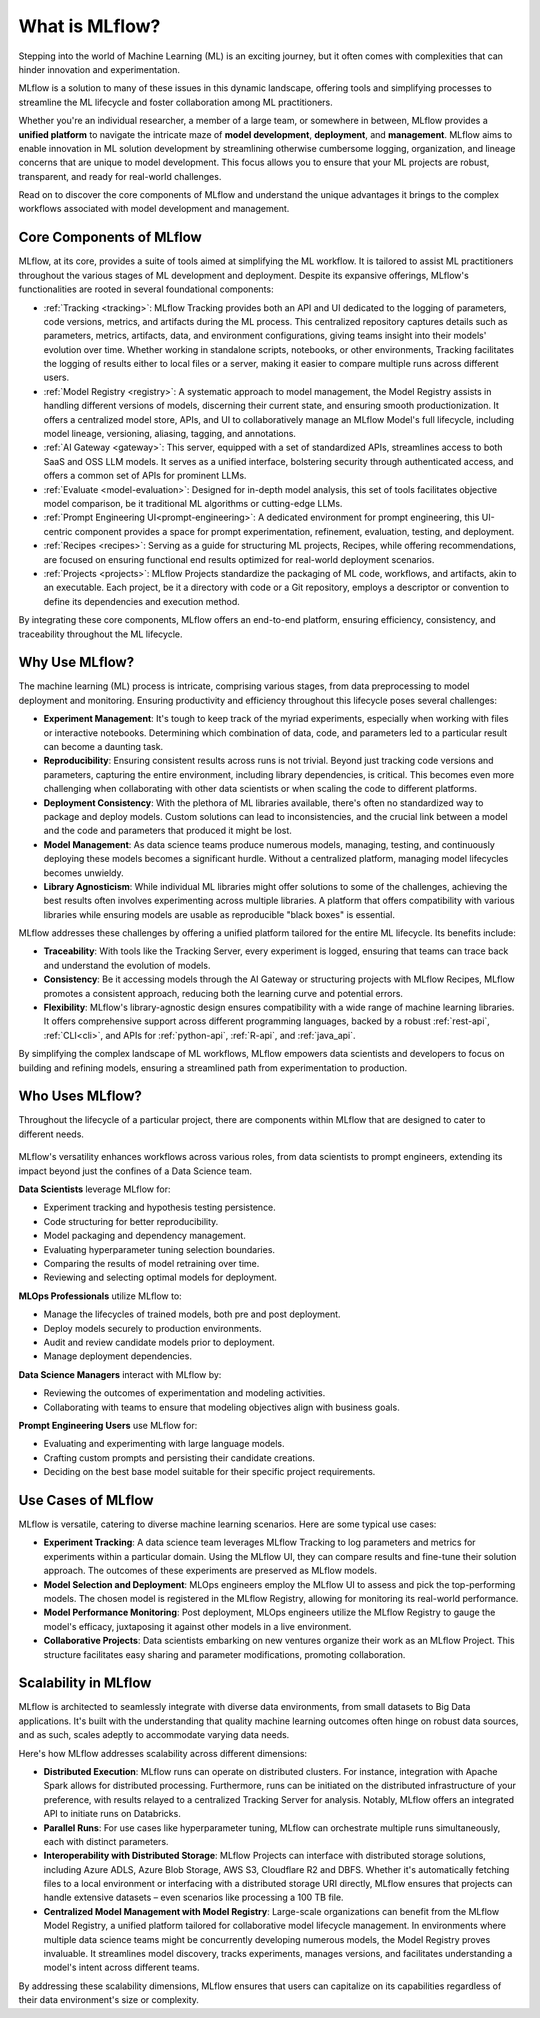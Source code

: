 What is MLflow?
===============

Stepping into the world of Machine Learning (ML) is an exciting journey, but it often comes with
complexities that can hinder innovation and experimentation. 

MLflow is a solution to many of these issues in this dynamic landscape, offering tools and simplifying processes to streamline 
the ML lifecycle and foster collaboration among ML practitioners.

Whether you're an individual researcher, a member of a large team, or somewhere in between, MLflow
provides a **unified platform** to navigate the intricate maze of **model development**, **deployment**, and
**management**. MLflow aims to enable innovation in ML solution development by streamlining otherwise cumbersome logging, organization, 
and lineage concerns that are unique to model development. This focus allows you to ensure that your ML
projects are robust, transparent, and ready for real-world challenges.

Read on to discover the core components of MLflow and understand the unique advantages it brings
to the complex workflows associated with model development and management.

Core Components of MLflow
-------------------------

MLflow, at its core, provides a suite of tools aimed at simplifying the ML workflow. It is tailored to assist ML practitioners throughout 
the various stages of ML development and deployment. Despite its expansive offerings, MLflow's functionalities are rooted in several 
foundational components:

* :ref:`Tracking <tracking>`: MLflow Tracking provides both an API and UI dedicated to the logging of parameters, code versions, metrics, and artifacts during the ML process. This centralized repository captures details such as parameters, metrics, artifacts, data, and environment configurations, giving teams insight into their models' evolution over time. Whether working in standalone scripts, notebooks, or other environments, Tracking facilitates the logging of results either to local files or a server, making it easier to compare multiple runs across different users.

* :ref:`Model Registry <registry>`: A systematic approach to model management, the Model Registry assists in handling different versions of models, discerning their current state, and ensuring smooth productionization. It offers a centralized model store, APIs, and UI to collaboratively manage an MLflow Model's full lifecycle, including model lineage, versioning, aliasing, tagging, and annotations.

* :ref:`AI Gateway <gateway>`: This server, equipped with a set of standardized APIs, streamlines access to both SaaS and OSS LLM models. It serves as a unified interface, bolstering security through authenticated access, and offers a common set of APIs for prominent LLMs.

* :ref:`Evaluate <model-evaluation>`: Designed for in-depth model analysis, this set of tools facilitates objective model comparison, be it traditional ML algorithms or cutting-edge LLMs.

* :ref:`Prompt Engineering UI<prompt-engineering>`: A dedicated environment for prompt engineering, this UI-centric component provides a space for prompt experimentation, refinement, evaluation, testing, and deployment.

* :ref:`Recipes <recipes>`: Serving as a guide for structuring ML projects, Recipes, while offering recommendations, are focused on ensuring functional end results optimized for real-world deployment scenarios.

* :ref:`Projects <projects>`: MLflow Projects standardize the packaging of ML code, workflows, and artifacts, akin to an executable. Each project, be it a directory with code or a Git repository, employs a descriptor or convention to define its dependencies and execution method.

By integrating these core components, MLflow offers an end-to-end platform, ensuring efficiency, consistency, and traceability throughout the ML lifecycle.


Why Use MLflow?
---------------
The machine learning (ML) process is intricate, comprising various stages, from data preprocessing to model deployment and monitoring. 
Ensuring productivity and efficiency throughout this lifecycle poses several challenges:

- **Experiment Management**: It's tough to keep track of the myriad experiments, especially when working with files or interactive notebooks. Determining which combination of data, code, and parameters led to a particular result can become a daunting task.

- **Reproducibility**: Ensuring consistent results across runs is not trivial. Beyond just tracking code versions and parameters, capturing the entire environment, including library dependencies, is critical. This becomes even more challenging when collaborating with other data scientists or when scaling the code to different platforms.

- **Deployment Consistency**: With the plethora of ML libraries available, there's often no standardized way to package and deploy models. Custom solutions can lead to inconsistencies, and the crucial link between a model and the code and parameters that produced it might be lost.

- **Model Management**: As data science teams produce numerous models, managing, testing, and continuously deploying these models becomes a significant hurdle. Without a centralized platform, managing model lifecycles becomes unwieldy.

- **Library Agnosticism**: While individual ML libraries might offer solutions to some of the challenges, achieving the best results often involves experimenting across multiple libraries. A platform that offers compatibility with various libraries while ensuring models are usable as reproducible "black boxes" is essential.

MLflow addresses these challenges by offering a unified platform tailored for the entire ML lifecycle. Its benefits include:

- **Traceability**: With tools like the Tracking Server, every experiment is logged, ensuring that teams can trace back and understand the evolution of models.

- **Consistency**: Be it accessing models through the AI Gateway or structuring projects with MLflow Recipes, MLflow promotes a consistent approach, reducing both the learning curve and potential errors.

- **Flexibility**: MLflow's library-agnostic design ensures compatibility with a wide range of machine learning libraries. It offers comprehensive support across different programming languages, backed by a robust :ref:`rest-api`, :ref:`CLI<cli>`, and APIs for :ref:`python-api`, :ref:`R-api`, and :ref:`java_api`.

By simplifying the complex landscape of ML workflows, MLflow empowers data scientists and developers to focus on building and refining models, 
ensuring a streamlined path from experimentation to production.

Who Uses MLflow?
----------------

Throughout the lifecycle of a particular project, there are components within MLflow that are designed
to cater to different needs.

.. figure:: ../_static/images/what-is-mlflow/mlflow-overview.png
    :width: 100%
    :align: center
    :alt: MLflow overview, showing the ML lifecycle from data preparation to monitoring. Labels above show the personas associated each stage: Data engineers and scientists at the earlier stages, ML engineers and business stakeholders at the later stages. The Data Governance officer is involved at all stages.

MLflow's versatility enhances workflows across various roles, from data scientists to prompt
engineers, extending its impact beyond just the confines of a Data Science team.

.. container:: left-box

    **Data Scientists** leverage MLflow for:

    * Experiment tracking and hypothesis testing persistence.
    * Code structuring for better reproducibility.
    * Model packaging and dependency management.
    * Evaluating hyperparameter tuning selection boundaries.
    * Comparing the results of model retraining over time.
    * Reviewing and selecting optimal models for deployment.

    **MLOps Professionals** utilize MLflow to:

    * Manage the lifecycles of trained models, both pre and post deployment.
    * Deploy models securely to production environments.
    * Audit and review candidate models prior to deployment.
    * Manage deployment dependencies.

    **Data Science Managers** interact with MLflow by:

    * Reviewing the outcomes of experimentation and modeling activities.
    * Collaborating with teams to ensure that modeling objectives align with business goals.

    **Prompt Engineering Users** use MLflow for:

    * Evaluating and experimenting with large language models.
    * Crafting custom prompts and persisting their candidate creations.
    * Deciding on the best base model suitable for their specific project requirements.


Use Cases of MLflow
-------------------

MLflow is versatile, catering to diverse machine learning scenarios. Here are some typical use cases:

- **Experiment Tracking**: A data science team leverages MLflow Tracking to log parameters and metrics for experiments within a particular domain. Using the MLflow UI, they can compare results and fine-tune their solution approach. The outcomes of these experiments are preserved as MLflow models.

- **Model Selection and Deployment**: MLOps engineers employ the MLflow UI to assess and pick the top-performing models. The chosen model is registered in the MLflow Registry, allowing for monitoring its real-world performance.

- **Model Performance Monitoring**: Post deployment, MLOps engineers utilize the MLflow Registry to gauge the model's efficacy, juxtaposing it against other models in a live environment.

- **Collaborative Projects**: Data scientists embarking on new ventures organize their work as an MLflow Project. This structure facilitates easy sharing and parameter modifications, promoting collaboration.


Scalability in MLflow
---------------------

MLflow is architected to seamlessly integrate with diverse data environments, from small datasets to Big Data applications. 
It's built with the understanding that quality machine learning outcomes often hinge on robust data sources, and as such, scales 
adeptly to accommodate varying data needs. 

Here's how MLflow addresses scalability across different dimensions:

* **Distributed Execution**: MLflow runs can operate on distributed clusters. For instance, integration with Apache Spark allows for distributed processing. Furthermore, runs can be initiated on the distributed infrastructure of your preference, with results relayed to a centralized Tracking Server for analysis. Notably, MLflow offers an integrated API to initiate runs on Databricks.

* **Parallel Runs**: For use cases like hyperparameter tuning, MLflow can orchestrate multiple runs simultaneously, each with distinct parameters.

* **Interoperability with Distributed Storage**: MLflow Projects can interface with distributed storage solutions, including Azure ADLS, Azure Blob Storage, AWS S3, Cloudflare R2 and DBFS. Whether it's automatically fetching files to a local environment or interfacing with a distributed storage URI directly, MLflow ensures that projects can handle extensive datasets – even scenarios like processing a 100 TB file.

* **Centralized Model Management with Model Registry**: Large-scale organizations can benefit from the MLflow Model Registry, a unified platform tailored for collaborative model lifecycle management. In environments where multiple data science teams might be concurrently developing numerous models, the Model Registry proves invaluable. It streamlines model discovery, tracks experiments, manages versions, and facilitates understanding a model's intent across different teams.

By addressing these scalability dimensions, MLflow ensures that users can capitalize on its capabilities regardless of their data environment's size or complexity.
